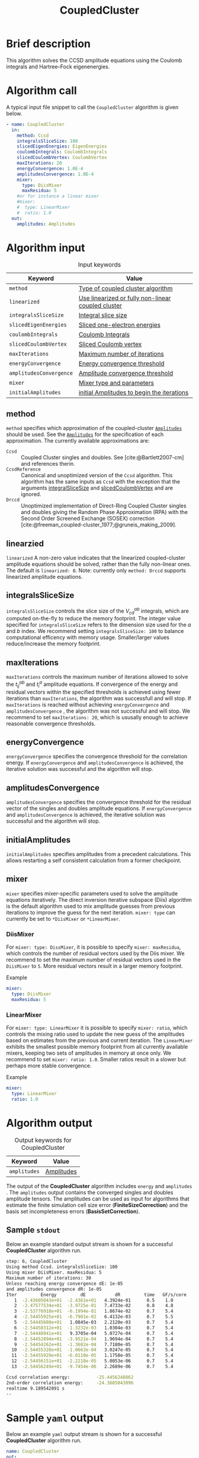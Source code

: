 :PROPERTIES:
:ID: CoupledCluster
:END:
#+title: CoupledCluster
# #+OPTIONS: toc:nil

* Brief description
This algorithm solves the CCSD amplitude equations using the Coulomb integrals
and Hartree--Fock eigenenergies.

* Algorithm call

A typical input file snippet to call the =CoupledCluster= algorithm is given below.
#+begin_src yaml :noweb yes
- name: CoupledCluster
  in:
    method: Ccsd
    integralsSliceSize: 100
    slicedEigenEnergies: EigenEnergies
    coulombIntegrals: CoulombIntegrals
    slicedCoulombVertex: CoulombVertex
    maxIterations: 20
    energyConvergence: 1.0E-4
    amplitudesConvergence: 1.0E-4
    mixer:
      type: DiisMixer
      maxResidua: 5
    #or for instance a linear mixer
    #mixer:
    #  type: LinearMixer
    #  ratio: 1.0
  out:
    amplitudes: Amplitudes
#+end_src

* Algorithm input

#+caption: Input keywords
#+name: ccsd-input-table
| Keyword                      | Value                             |
|------------------------------+-----------------------------------|
| =method=                     | [[#method][Type of coupled cluster algorithm]] |
| =linearized=                 | [[#linearized][Use linearized or fully non-linear coupled cluster]] |
| =integralsSliceSize=         | [[#integralsslicesize][Integral slice size]]               |
| =slicedEigenEnergies=        | [[id:SlicedEigenEnergies][Sliced one-electron energies]]      |
| =coulombIntegrals=           | [[id:CoulombIntegrals][Coulomb Integrals]]                 |
| =slicedCoulombVertex=        | [[id:SlicedCoulombVertex][Sliced Coulomb vertex]]             |
| =maxIterations=              | [[#maxiterations][Maximum number of iterations]]      |
| =energyConvergence=          | [[#energyconvergence][Energy convergence threshold]]      |
| =amplitudesConvergence=      | [[#amplitudesconvergence][Amplitude convergence threshold]]   |
| =mixer=                      | [[#mixer][Mixer type and parameters]]                        |
| =initialAmplitudes=          | [[id:Amplitudes][initial Amplitudes to begin the iterations]] |
|------------------------------+-----------------------------------|

** method
:PROPERTIES:
:CUSTOM_ID: method
:END:
=method= specifies which approximation of the coupled-cluster
[[id:Amplitudes][=Amplitudes=]] should be used. See the
[[id:Amplitudes][=Amplitudes=]] for the specification of
each approximation.
The currently available approximations are:
  - =Ccsd= :: Coupled Cluster singles and doubles. See [cite:@Bartlett2007-cm] and references therin.
  - =CcsdReference= :: Canonical and unoptimized version of the =Ccsd= algorithm.
    This algorithm has the same inputs as =Ccsd= with the exception that the
    arguments
    [[#integralsslicesize][integralSliceSize]] and
    [[id:SlicedCoulombVertex][slicedCoulombVertex]] and
    are ignored.
  - =Drccd= :: Unoptimized implementation of Direct-Ring Coupled Cluster
    singles and doubles giving the Random Phase Approximation (RPA)
    with the Second Order Screened Exchange (SOSEX) correction
    [cite:@freeman_coupled-cluster_1977;@gruneis_making_2009].

** linearzied
:PROPERTIES:
:CUSTOM_ID: linearized
:END:
=linearized= A non-zero value indicates that the linearized
coupled-cluster amplitude equations should be solved, rather
than the fully non-linear ones.
The default is =linearized: 0=.
Note: currently only =method: Drccd= supports linearized
amplitude equations.

** integralsSliceSize
:PROPERTIES:
:CUSTOM_ID: integralsslicesize
:END:

=integralsSliceSize= controls the slice size of the $V_{cd}^{ab}$ integrals, which are computed on-the-fly to
reduce the memory footprint. The integer value specified for =integralsSliceSize=  refers to the dimension size
used for the $a$ and $b$ index. We recommend setting =integralsSliceSize: 100= to balance
computational efficency with memory usage. Smaller/larger values reduce/increase the memory footprint.

** maxIterations
:PROPERTIES:
:CUSTOM_ID: maxiterations
:END:

=maxIterations= controls the maximum number of iterations allowed to solve the  $t_{ij}^{ab}$ and $t_i^a$ amplitude equations.
If convergence of the energy and residual vectors within the specified thresholds is achieved using fewer iterations
than =maxIterations=, the algorithm was successfull and will stop.
If =maxIterations= is reached without achieving =energyConvergence= and =amplitudesConvergence= , the algorithm was not
successful and will stop. We recommend to set =maxIterations: 20=, which is ususally enough to achieve reasonable convergence
thresholds.

** energyConvergence
:PROPERTIES:
:CUSTOM_ID: energyconvergence
:END:

=energyConvergence= specifies the convergence threshold for the correlation energy.
If =energyConvergence= and =amplitudesConvergence= is achieved, the iterative solution was successful and the algorithm will stop.

** amplitudesConvergence
:PROPERTIES:
:CUSTOM_ID: amplitudesconvergence
:END:

=amplitudesConvergence= specifies the convergence threshold for the residual vector of the singles and doubles amplitude equations.
If =energyConvergence= and =amplitudesConvergence= is achieved, the iterative solution was successful and the algorithm will stop.

** initialAmplitudes
:PROPERTIES:
:CUSTOM_ID: initialAmplitude
:END:

=initialAmplitudes= specifies amplitudes from a precedent calculations. This allows restarting a self consistent calculation from a former checkpoint.



** mixer
:PROPERTIES:
:CUSTOM_ID: mixer
:END:

=mixer= specifies mixer-specific parameters used to solve the amplitude equations iteratively.
The direct inversion iterative subspace (Diis) algorithm is the default algorithm used to mix amplitude guesses from previous
iterations to improve the guess for the next iteration.
=mixer: type= can currently be set to =*DiisMixer= or =*LinearMixer=.

*** DiisMixer
For =mixer: type: DissMixer=, it is possible to specify =mixer: maxResidua=, which controls the number of residual
vectors used by the Diis mixer.
We recommend to set the maximum number of residual vectors used in the =DiisMixer= to =5=.
More residual vectors result in a larger memory footprint.

- Example ::
#+begin_src yaml
mixer:
  type: DiisMixer
  maxResidua: 5
#+end_src


*** LinearMixer

For =mixer: type: LinearMixer= it is possible to specify =mixer: ratio=, which controls the mixing ratio used
to update the new guess of the amplitudes based on estimates from the previous and current iteration.
The =LinearMixer= exhibits the smallest possible memory footprint from all currently available mixers,
keeping two sets of amplitudes in memory at once only.
We recommend to set =mixer: ratio: 1.0=. Smaller ratios result in a slower but perhaps more stable convergence.

- Example ::
#+name: linear-mixer-example
#+begin_src yaml
mixer:
  type: LinearMixer
  ratio: 1.0
#+end_src

* Algorithm output

#+caption: Output keywords for CoupledCluster
#+name: ccsd-output-table
| Keyword      | Value      |
|--------------+------------|
| =amplitudes= | [[id:Amplitudes][Amplitudes]] |
|--------------+------------|

The output of the *CoupledCluster* algorithm includes =energy= and =amplitudes= . The =amplitudes= output contains
the converged singles and doubles amplitude tensors. The amplitudes can be used as input for algorithms
that estimate the finite simulation cell size error (*FiniteSizeCorrection*)
and the basis set incompleteness errors (*BasisSetCorrection*).

** Sample =stdout=
Below an example standard output stream is shown for a successful *CoupledCluster* algorithm run.
#+begin_src sh
step: 6, CoupledCluster
Using method Ccsd. integralsSliceSize: 100
Using mixer DiisMixer. maxResidua: 5
Maximum number of iterations: 30
Unless reaching energy convergence dE: 1e-05
and amplitudes convergence dR: 1e-05
Iter         Energy         dE           dR         time   GF/s/core
   1  -2.43605043e+01  -2.4361e+01   4.3924e-01      0.5    1.0
   2  -2.47577534e+01  -3.9725e-01   7.4733e-02      0.8    4.8
   3  -2.53776918e+01  -6.1994e-01   1.8674e-02      0.7    5.4
   4  -2.54455925e+01  -6.7901e-02   6.4132e-03      0.7    5.5
   5  -2.54445080e+01   1.0845e-03   2.2120e-03      0.7    5.4
   6  -2.54458312e+01  -1.3232e-03   1.0304e-03      0.7    5.4
   7  -2.54448941e+01   9.3705e-04   5.0727e-04      0.7    5.4
   8  -2.54452894e+01  -3.9521e-04   1.9694e-04      0.7    5.4
   9  -2.54454262e+01  -1.3682e-04   7.7180e-05      0.7    5.4
  10  -2.54455328e+01  -1.0663e-04   3.0247e-05      0.7    5.4
  11  -2.54455929e+01  -6.0110e-05   1.1758e-05      0.7    5.4
  12  -2.54456151e+01  -2.2218e-05   5.0053e-06      0.7    5.4
  13  -2.54456249e+01  -9.7454e-06   2.2689e-06      0.7    5.4

Ccsd correlation energy:          -25.4456248862
2nd-order correlation energy:     -24.3605043096
realtime 9.189542891 s
--
#+end_src

* Sample =yaml= output

Below an example =yaml= output stream is shown for a successful *CoupledCluster* algorithm run.

#+begin_src yaml
name: CoupledCluster
out:
  amplitudes: 0x26e4758
  convergenceReached: 1
  energy:
    correlation: -25.445624886202758
    direct: -38.822491455744313
    exchange: 13.376866569541555
    secondOrder: -24.360504309639897
    unit: 0.036749322175638782
realtime: 9.189542891
#+end_src



* Computational complexity

This section explains computational or memory footprints
for the various methods implemented in *CoupledCluster*
[[#method][(see method)]].

  - =Ccsd= ::
    The computational bottle neck of a typical Ccsd calculation originates
    from the following contraction, which is
    part of the doubles amplitude equations: $V_{cd}^{ab} t_{ij}^{cd}$.
    The computational cost for evaluating this expression scales
    as $\mathcal{O}(N_{\rm o}^2 N_{\rm v}^4)$. To avoid a memory
    footprint of $\mathcal{O}(N_{\rm v}^4)$ in storing
    $V_{cd}^{ab}$, slices $V_{cd}^{xy}$ are computed on-the-fly and used
    in the contraction, reducing the corresponding memory footprint to
    $\mathcal{O}(N_{\rm v}^2 N_{\rm s}^2)$,
    where $N_{\rm s}$ is controlled using
    the =integralsSliceSize= keyword.

    We note that required storage of a set of doubles amplitudes adds
    substantially to the memory footprint in Ccsd calculations.
    The Diis algorithm requires the storage of both doubles residua and amplitudes
    =maxResidua= times. We recommend to choose the
    type of mixer and its parameters carefully to reduce the memory
    footprint if necessary.

  - =Drccd= ::
    The computational complexity is $\mathcal O(N_\mathrm{o}^3N_\mathrm{v}^3)$.
    The implementation is not optimized for large systems. The memory requirement
    scales as $\mathcal O(N_\mathrm{o}^2 N_\mathrm{v}^2)$ 

* Theory
Coupled-cluster employs the exponential Ansatz for the correlated wave function
#+begin_math
\begin{equation}
  | \Psi \rangle = e^{\hat T} | \Phi \rangle,
\end{equation}
#+end_math
where $|\Phi\rangle$ denotes the single Hartree--Fock slater determinant.
The cluster operator $\hat T = \hat T_1 + \hat T_2 + \ldots$ is
expanded in increasing number of excitation levels. The single and
double exciation parts of the cluster operator are given by
#+begin_math
\begin{eqnarray}
  \hat T_1 = \sum_{ai} t^a_i \hat\tau^a_i, \\
  \hat T_2 = \sum_{abij} t^{ab}_{ij} \hat\tau^{ab}_{ij},
\end{eqnarray}
#+end_math
where $\hat \tau^{a\ldots}_{i\ldots} = \hat c^\dagger_a\ldots \hat c_i\ldots$
denotes the exciation operator.
The coefficients $t^a_i$, $t^{ab}_{ij}$, $\ldots$ are called coupled-cluster
=Amplitudes=.
They are found by projecting the stationary Schrödinger equation for the
coupled-cluster Ansatz $E|\Psi\rangle = \hat H|\Psi\rangle$
on $\langle \Phi|e^{-\hat T}$.
The resulting over-determined set of equations is truncated at the
same level as the cluster-operator $\hat T$, giving as many equations
as there are coefficients in $\hat T$.
The =Amplitudes= are generated by the [[id:CoupledCluster][=CoupledCluster=]]
algorithm by solving the amplitude equation of the employed
coupled-cluster method, described below:

** Coupled-Cluster Singles Doubles (=Ccsd=)
The cluster-operator is truncated containing only single and double
excitations. The projections on the singly and doubly excited
slater-determinants $\langle \Phi^a_i|$ and $\langle \Phi^{ab}_{ij}|$ give
#+begin_math
\begin{align}
  \big\langle \Phi^{a}_{i} \big| e^{-\hat T} \hat H e^{\hat T}
    \big| \Phi \big\rangle &= 0 \quad \forall ai, \\
  \label{eqn:t2}
  \big\langle \Phi^{ab}_{ij} \big| e^{-\hat T} \hat H e^{\hat T}
    \big| \Phi \big\rangle &= 0 \quad \forall abij.
\end{align}
#+end_math
The above equations expand to a finite set of a few dozens of, in general,
non-linear algebraic contractions of $t^a_i$ and $t^{ab}_{ij}$ with
$\varepsilon_p$ and $V^{pq}_{sr}$. See [cite:@shavitt_many-body_2009] for
a text-book introduction of the original works of
[cite:@coester_short-range_1960] and [cite:@cizek_use_1969].

** Direct-Ring Couple-Cluster Doubles (=Drccd=)
This method uses only the double
excitation part of the cluster-operator. From
the full doubles amplitude equations in Eq. (\ref{eqn:t2}) only
those contractions are considered where pairs of particle and hole
contractions originate from a common vertex and terminate in another
common vertex,
forming direct-rings in the diagrammatic notation.
Only five terms remain in a canonical calculation and they read
#+begin_math
\begin{equation}
  \Delta^{ab}_{ij} t^{ab}_{ij}
  + V^{ab}_{ij}
  + V^{kb}_{cj} t^{ac}_{ik}
  + V^{al}_{id} t^{db}_{lj}
  + V^{kl}_{cd} t^{ac}_{ik} t^{db}_{lj} = 0 \quad \forall abij,
\end{equation}
#+end_math
with
$\Delta^{ab}_{ij} = \varepsilon_a+\varepsilon_b-\varepsilon_i-\varepsilon_j$
and where a sum over all indices that occurr only on the left-hand-side
is implied. These terms are the dominant terms of coupled-cluster singles
doubles in the hight-density limit [cite:@gell-mann_correlation_1957].
The direct correlation contribution of the =Drccd= method
$\sum_{abij} 2t^{ab}_{ij}V^{ij}_{ab}$ gives the Random Phase Approximation (RPA),
the remaining exchange contribution is often termed Second Order
Screened Exchange (SOSEX) correction
[cite:@freeman_coupled-cluster_1977;@gruneis_making_2009].
See [cite:@Furche2008;@Furche_2018] for a review on the RPA and its corrections,
as well as [cite:@macke_uber_1950;@pines_collective_1952] for the
original work on the RPA.

We recommend the following review article and references therein to get started with coupled-cluster theory [cite:@Bartlett2007-cm].

* Literature
#+print_bibliography:


